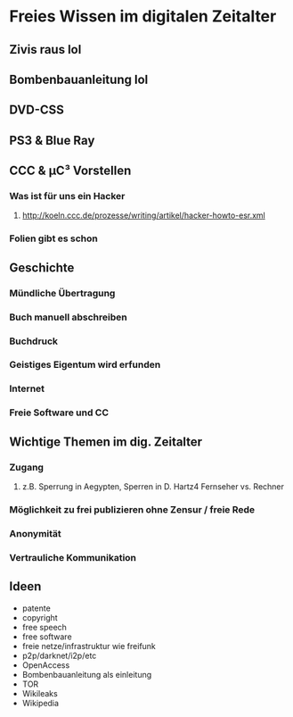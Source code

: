 * Freies Wissen im digitalen Zeitalter
** Zivis raus lol
** Bombenbauanleitung lol
** DVD-CSS
** PS3 & Blue Ray
** CCC & µC³ Vorstellen
*** Was ist für uns ein Hacker
**** http://koeln.ccc.de/prozesse/writing/artikel/hacker-howto-esr.xml
*** Folien gibt es schon
** Geschichte
*** Mündliche Übertragung
*** Buch manuell abschreiben
*** Buchdruck
*** Geistiges Eigentum wird erfunden
*** Internet
*** Freie Software und CC

** Wichtige Themen im dig. Zeitalter
*** Zugang
**** z.B. Sperrung in Aegypten, Sperren in D. Hartz4 Fernseher vs. Rechner
*** Möglichkeit zu frei publizieren ohne Zensur / freie Rede
*** Anonymität
*** Vertrauliche Kommunikation

** Ideen
  + patente
  + copyright
  + free speech
  + free software
  + freie netze/infrastruktur wie freifunk
  + p2p/darknet/i2p/etc
  + OpenAccess
  + Bombenbauanleitung als einleitung
  + TOR
  + Wikileaks
  + Wikipedia

